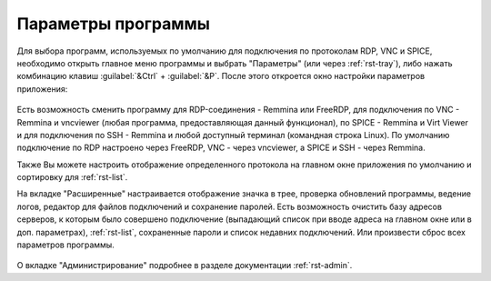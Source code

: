 .. MyConnector
.. Copyright (C) 2014-2025 Evgeniy Korneechev <ek@myconnector.ru>

.. This program is free software; you can redistribute it and/or
.. modify it under the terms of the version 2 of the GNU General
.. Public License as published by the Free Software Foundation.

.. This program is distributed in the hope that it will be useful,
.. but WITHOUT ANY WARRANTY; without even the implied warranty of
.. MERCHANTABILITY or FITNESS FOR A PARTICULAR PURPOSE.  See the
.. GNU General Public License for more details.

.. You should have received a copy of the GNU General Public License
.. along with this program. If not, see http://www.gnu.org/licenses/.

.. _rst-prog-settings:

Параметры программы
===================

Для выбора программ, используемых по умолчанию для подключения по протоколам RDP, VNC и SPICE, необходимо открыть главное меню программы и выбрать "Параметры" (или через :ref:`rst-tray`), либо нажать комбинацию клавиш :guilabel:`&Ctrl` + :guilabel:`&P`. После этого откроется окно настройки параметров приложения:

.. figure:: _images/params1.png

Есть возможность сменить программу для RDP-соединения - Remmina или FreeRDP, для подключения по VNC - Remmina и vncviewer (любая программа, предоставляющая данный функционал),  по SPICE - Remmina и Virt Viewer и для подключения по SSH - Remmina и любой доступный терминал (командная строка Linux). По умолчанию подключение по RDP настроено через FreeRDP, VNC - через vncviewer, а SPICE и SSH - через Remmina.

Также Вы можете настроить отображение определенного протокола на главном окне приложения по умолчанию и сортировку для :ref:`rst-list`.

На вкладке "Расширенные" настраивается отображение значка в трее, проверка обновлений программы, ведение логов, редактор для файлов подключений и сохранение паролей. Есть возможность очистить базу адресов серверов, к которым было совершено подключение (выпадающий список при вводе адреса на главном окне или в доп. параметрах), :ref:`rst-list`, сохраненные пароли и список недавних подключений. Или произвести сброс всех параметров программы.

.. figure:: _images/params2.png

О вкладке "Администрирование" подробнее в разделе документации :ref:`rst-admin`.